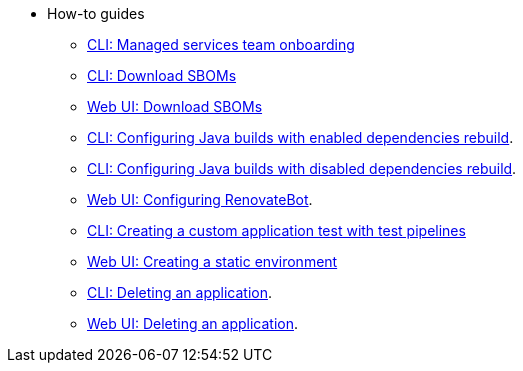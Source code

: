 * How-to guides
** xref:how-to-guides/proc_managed_services_onboarding.adoc[CLI: Managed services team onboarding]
** xref:how-to-guides/cli-sbom.adoc[CLI: Download SBOMs]
** xref:how-to-guides/webui-sbom.adoc[Web UI: Download SBOMs]
** xref:how-to-guides/proc_enabled_java_dependencies.adoc[CLI: Configuring Java builds with enabled dependencies rebuild].
** xref:how-to-guides/proc_disabled_java_dependencies.adoc[CLI: Configuring Java builds with disabled dependencies rebuild].
** xref:how-to-guides/configuring_renovatebot.adoc[Web UI: Configuring RenovateBot].
** xref:how-to-guides/creating_a_custom_application_test_with_test_pipelines.adoc[CLI: Creating a custom application test with test pipelines]
** xref:how-to-guides/proc_creating_static_environment.adoc[Web UI: Creating a static environment]
** xref:how-to-guides/delete_application.adoc[CLI: Deleting an application].
** xref:how-to-guides/delete_application.adoc[Web UI: Deleting an application].

////
I'm commenting out this xref for now because Burr said this page is currently unsupported. --Christian (csears@redhat.com), 2/16/2023
** xref:cli/proc_release_application.adoc[Releasing an application]
////